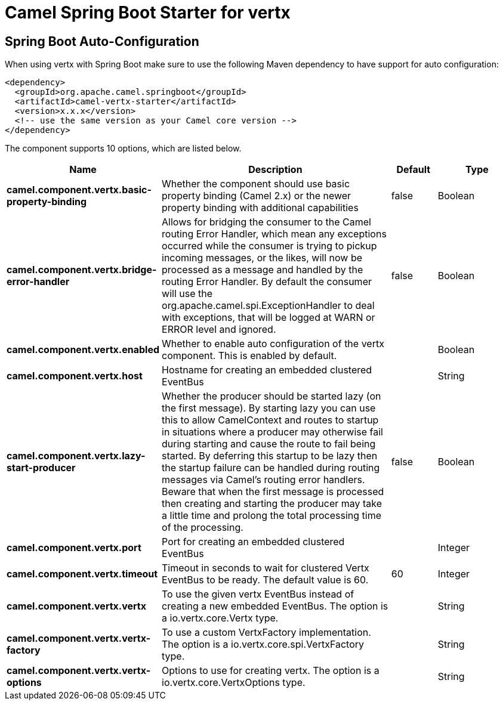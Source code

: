 // spring-boot-auto-configure options: START
:page-partial:
:doctitle: Camel Spring Boot Starter for vertx

== Spring Boot Auto-Configuration

When using vertx with Spring Boot make sure to use the following Maven dependency to have support for auto configuration:

[source,xml]
----
<dependency>
  <groupId>org.apache.camel.springboot</groupId>
  <artifactId>camel-vertx-starter</artifactId>
  <version>x.x.x</version>
  <!-- use the same version as your Camel core version -->
</dependency>
----


The component supports 10 options, which are listed below.



[width="100%",cols="2,5,^1,2",options="header"]
|===
| Name | Description | Default | Type
| *camel.component.vertx.basic-property-binding* | Whether the component should use basic property binding (Camel 2.x) or the newer property binding with additional capabilities | false | Boolean
| *camel.component.vertx.bridge-error-handler* | Allows for bridging the consumer to the Camel routing Error Handler, which mean any exceptions occurred while the consumer is trying to pickup incoming messages, or the likes, will now be processed as a message and handled by the routing Error Handler. By default the consumer will use the org.apache.camel.spi.ExceptionHandler to deal with exceptions, that will be logged at WARN or ERROR level and ignored. | false | Boolean
| *camel.component.vertx.enabled* | Whether to enable auto configuration of the vertx component. This is enabled by default. |  | Boolean
| *camel.component.vertx.host* | Hostname for creating an embedded clustered EventBus |  | String
| *camel.component.vertx.lazy-start-producer* | Whether the producer should be started lazy (on the first message). By starting lazy you can use this to allow CamelContext and routes to startup in situations where a producer may otherwise fail during starting and cause the route to fail being started. By deferring this startup to be lazy then the startup failure can be handled during routing messages via Camel's routing error handlers. Beware that when the first message is processed then creating and starting the producer may take a little time and prolong the total processing time of the processing. | false | Boolean
| *camel.component.vertx.port* | Port for creating an embedded clustered EventBus |  | Integer
| *camel.component.vertx.timeout* | Timeout in seconds to wait for clustered Vertx EventBus to be ready. The default value is 60. | 60 | Integer
| *camel.component.vertx.vertx* | To use the given vertx EventBus instead of creating a new embedded EventBus. The option is a io.vertx.core.Vertx type. |  | String
| *camel.component.vertx.vertx-factory* | To use a custom VertxFactory implementation. The option is a io.vertx.core.spi.VertxFactory type. |  | String
| *camel.component.vertx.vertx-options* | Options to use for creating vertx. The option is a io.vertx.core.VertxOptions type. |  | String
|===

// spring-boot-auto-configure options: END

